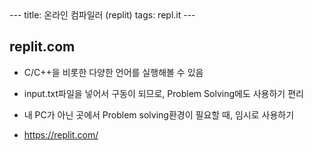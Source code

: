 #+HTML: ---
#+HTML: title: 온라인 컴파일러 (replit)
#+HTML: tags: repl.it
#+HTML: ---
#+OPTIONS: ^:nil

** replit.com
- C/C++을 비롯한 다양한 언어를 실행해볼 수 있음
- input.txt파일을 넣어서 구동이 되므로, Problem Solving에도 사용하기 편리

- 내 PC가 아닌 곳에서 Problem solving환경이 필요할 때, 임시로 사용하기

- https://replit.com/
